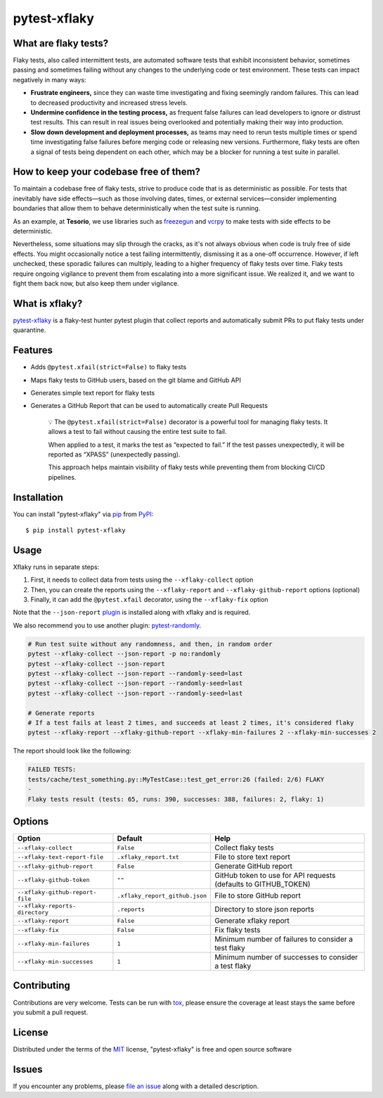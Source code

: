=============
pytest-xflaky
=============

.. image:: https://img.shields.io/pypi/v/pytest-xflaky.svg
    :target: https://pypi.org/project/pytest-xflaky
    :alt: PyPI version

.. image:: https://img.shields.io/pypi/pyversions/pytest-xflaky.svg
    :target: https://pypi.org/project/pytest-xflaky
    :alt: Python versions

.. image:: https://github.com/Tesorio/pytest-xflaky/actions/workflows/main.yml/badge.svg
    :target: https://github.com/Tesorio/pytest-xflaky/actions/workflows/main.yml
    :alt: See Build Status on GitHub Actions

What are flaky tests?
---------------------

Flaky tests, also called intermittent tests, are automated software tests that exhibit inconsistent behavior, sometimes passing and sometimes failing without any changes to the underlying code or test environment. These tests can impact negatively in many ways:

- **Frustrate engineers,** since they can waste time investigating and fixing seemingly random failures. This can lead to decreased productivity and increased stress levels.
- **Undermine confidence in the testing process,** as frequent false failures can lead developers to ignore or distrust test results. This can result in real issues being overlooked and potentially making their way into production.
- **Slow down development and deployment processes,** as teams may need to rerun tests multiple times or spend time investigating false failures before merging code or releasing new versions. Furthermore, flaky tests are often a signal of tests being dependent on each other, which may be a blocker for running a test suite in parallel.

How to keep your codebase free of them?
---------------------------------------

To maintain a codebase free of flaky tests, strive to produce code that is as deterministic as possible. For tests that inevitably have side effects—such as those involving dates, times, or external services—consider implementing boundaries that allow them to behave deterministically when the test suite is running.

As an example, at **Tesorio**, we use libraries such as `freezegun <https://github.com/spulec/freezegun>`_ and `vcrpy <https://github.com/kevin1024/vcrpy>`_ to make tests with side effects to be deterministic.

Nevertheless, some situations may slip through the cracks, as it's not always obvious when code is truly free of side effects. You might occasionally notice a test failing intermittently, dismissing it as a one-off occurrence. However, if left unchecked, these sporadic failures can multiply, leading to a higher frequency of flaky tests over time. Flaky tests require ongoing vigilance to prevent them from escalating into a more significant issue. We realized it, and we want to fight them back now, but also keep them under vigilance.

What is xflaky?
---------------

`pytest-xflaky <https://github.com/Tesorio/pytest-xflaky>`_ is a flaky-test hunter pytest plugin that collect reports and automatically submit PRs to put flaky tests under quarantine.

Features
--------

* Adds ``@pytest.xfail(strict=False)`` to flaky tests
* Maps flaky tests to GitHub users, based on the git blame and GitHub API
* Generates simple text report for flaky tests
* Generates a GitHub Report that can be used to automatically create Pull Requests


    💡 The ``@pytest.xfail(strict=False)`` decorator is a powerful tool for managing flaky tests.
    It allows a test to fail without causing the entire test suite to fail.


    When applied to a test, it marks the test as “expected to fail.”
    If the test passes unexpectedly, it will be reported as “XPASS” (unexpectedly passing).


    This approach helps maintain visibility of flaky tests while preventing them from blocking CI/CD pipelines.

Installation
------------

You can install "pytest-xflaky" via `pip`_ from `PyPI`_::

    $ pip install pytest-xflaky

Usage
-----

Xflaky runs in separate steps:

1. First, it needs to collect data from tests using the ``--xflaky-collect`` option
2. Then, you can create the reports using the ``--xflaky-report`` and ``--xflaky-github-report`` options (optional)
3. Finally, it can add the ``@pytest.xfail`` decorator, using the ``--xflaky-fix`` option

Note that the ``--json-report`` `plugin <https://pypi.org/project/pytest-json-report/>`_ is installed along with xflaky and is required.

We also recommend you to use another plugin: `pytest-randomly <https://github.com/pytest-dev/pytest-randomly>`_.

.. code:: shell

    # Run test suite without any randomness, and then, in random order
    pytest --xflaky-collect --json-report -p no:randomly
    pytest --xflaky-collect --json-report
    pytest --xflaky-collect --json-report --randomly-seed=last
    pytest --xflaky-collect --json-report --randomly-seed=last
    pytest --xflaky-collect --json-report --randomly-seed=last

    # Generate reports
    # If a test fails at least 2 times, and succeeds at least 2 times, it's considered flaky
    pytest --xflaky-report --xflaky-github-report --xflaky-min-failures 2 --xflaky-min-successes 2

The report should look like the following:

.. code:: text

    FAILED TESTS:
    tests/cache/test_something.py::MyTestCase::test_get_error:26 (failed: 2/6) FLAKY
    -
    Flaky tests result (tests: 65, runs: 390, successes: 388, failures: 2, flaky: 1)

Options
-------

+------------------------------+------------------------------------+--------------------------------------------------+
| Option                       | Default                            | Help                                             |
+==============================+====================================+==================================================+
| ``--xflaky-collect``         | ``False``                          | Collect flaky tests                              |
+------------------------------+------------------------------------+--------------------------------------------------+
| ``--xflaky-text-report-file``| ``.xflaky_report.txt``             | File to store text report                        |
+------------------------------+------------------------------------+--------------------------------------------------+
| ``--xflaky-github-report``   | ``False``                          | Generate GitHub report                           |
+------------------------------+------------------------------------+--------------------------------------------------+
| ``--xflaky-github-token``    | ``""``                             | GitHub token to use for API requests             |
|                              |                                    | (defaults to GITHUB_TOKEN)                       |
+------------------------------+------------------------------------+--------------------------------------------------+
| ``--xflaky-github-report-    | ``.xflaky_report_github.json``     | File to store GitHub report                      |
| file``                       |                                    |                                                  |
+------------------------------+------------------------------------+--------------------------------------------------+
| ``--xflaky-reports-          | ``.reports``                       | Directory to store json reports                  |
| directory``                  |                                    |                                                  |
+------------------------------+------------------------------------+--------------------------------------------------+
| ``--xflaky-report``          | ``False``                          | Generate xflaky report                           |
+------------------------------+------------------------------------+--------------------------------------------------+
| ``--xflaky-fix``             | ``False``                          | Fix flaky tests                                  |
+------------------------------+------------------------------------+--------------------------------------------------+
| ``--xflaky-min-failures``    | ``1``                              | Minimum number of failures to consider a test    |
|                              |                                    | flaky                                            |
+------------------------------+------------------------------------+--------------------------------------------------+
| ``--xflaky-min-successes``   | ``1``                              | Minimum number of successes to consider a test   |
|                              |                                    | flaky                                            |
+------------------------------+------------------------------------+--------------------------------------------------+

Contributing
------------
Contributions are very welcome. Tests can be run with `tox`_, please ensure
the coverage at least stays the same before you submit a pull request.

License
-------

Distributed under the terms of the `MIT`_ license, "pytest-xflaky" is free and open source software


Issues
------

If you encounter any problems, please `file an issue`_ along with a detailed description.

.. _`Cookiecutter`: https://github.com/audreyr/cookiecutter
.. _`@hackebrot`: https://github.com/hackebrot
.. _`MIT`: https://opensource.org/licenses/MIT
.. _`BSD-3`: https://opensource.org/licenses/BSD-3-Clause
.. _`GNU GPL v3.0`: https://www.gnu.org/licenses/gpl-3.0.txt
.. _`Apache Software License 2.0`: https://www.apache.org/licenses/LICENSE-2.0
.. _`cookiecutter-pytest-plugin`: https://github.com/pytest-dev/cookiecutter-pytest-plugin
.. _`file an issue`: https://github.com/Tesorio/pytest-xflaky/issues
.. _`pytest`: https://github.com/pytest-dev/pytest
.. _`tox`: https://tox.readthedocs.io/en/latest/
.. _`pip`: https://pypi.org/project/pip/
.. _`PyPI`: https://pypi.org/project
